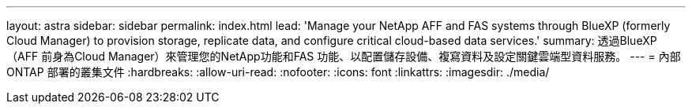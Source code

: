 ---
layout: astra 
sidebar: sidebar 
permalink: index.html 
lead: 'Manage your NetApp AFF and FAS systems through BlueXP (formerly Cloud Manager) to provision storage, replicate data, and configure critical cloud-based data services.' 
summary: 透過BlueXP（AFF 前身為Cloud Manager）來管理您的NetApp功能和FAS 功能、以配置儲存設備、複寫資料及設定關鍵雲端型資料服務。 
---
= 內部ONTAP 部署的叢集文件
:hardbreaks:
:allow-uri-read: 
:nofooter: 
:icons: font
:linkattrs: 
:imagesdir: ./media/


